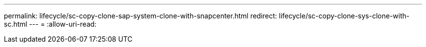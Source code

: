 ---
permalink: lifecycle/sc-copy-clone-sap-system-clone-with-snapcenter.html 
redirect: lifecycle/sc-copy-clone-sys-clone-with-sc.html 
---
= 
:allow-uri-read: 



